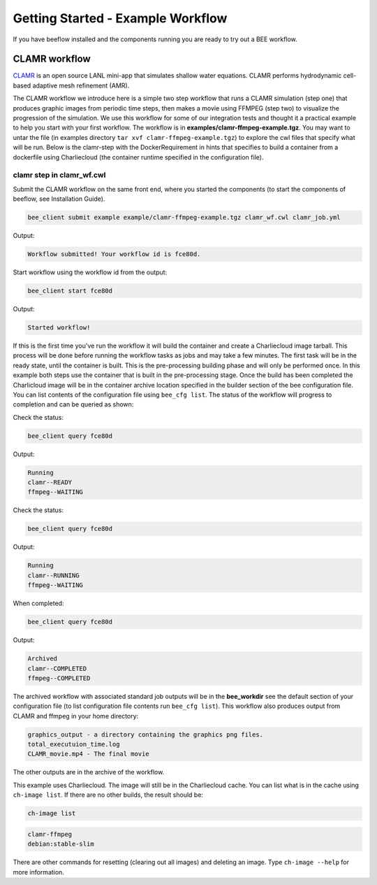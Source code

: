 Getting Started - Example Workflow
**********************************

If you have beeflow installed and the components running you are ready to try out a BEE workflow.

CLAMR workflow
==============
`CLAMR <https://github.com/lanl/CLAMR>`_ is an open source LANL mini-app that simulates shallow water equations. CLAMR performs hydrodynamic cell-based adaptive mesh refinement (AMR).

The CLAMR workflow we introduce here is a simple two step workflow that runs a CLAMR simulation (step one) that produces graphic images from periodic time steps, then makes a movie using FFMPEG (step two) to visualize the progression of the simulation. We use this workflow for some of our integration tests and thought it a practical example to help you start with your first workflow. The workflow is in **examples/clamr-ffmpeg-example.tgz**. You may want to untar the file (in examples directory ``tar xvf clamr-ffmpeg-example.tgz``) to explore the cwl files that specify what will be run. Below is the clamr-step with the DockerRequirement in hints that specifies to build a container from a dockerfile using Charliecloud (the container runtime specified in the configuration file).

clamr step in clamr_wf.cwl
--------------------------------------------

.. image:: clamr-step.png


Submit the CLAMR workflow on the same front end, where you started the components (to start the components of beeflow, see Installation Guide).

.. code-block::

    bee_client submit example example/clamr-ffmpeg-example.tgz clamr_wf.cwl clamr_job.yml

Output:

.. code-block::

   Workflow submitted! Your workflow id is fce80d.


Start workflow using the workflow id from the output:

.. code-block::

    bee_client start fce80d

Output:

.. code-block::

    Started workflow!

If this is the first time you've run the workflow it will build the container and create a Charliecloud image tarball. This process will be done before running the workflow tasks as jobs and may take a few minutes. The first task will be in the ready state, until the container is built. This is the pre-processing building phase and will only be performed once. In this example both steps use the container that is built in the pre-processing stage. Once the build has been completed the Charlicloud image will be in the container archive location specified in the builder section of the bee configuration file. You can list contents of the configuration file using ``bee_cfg list``. The status of the workflow will progress to completion and can be queried as shown:


Check the status:

.. code-block::

    bee_client query fce80d

Output:

.. code-block::

    Running
    clamr--READY
    ffmpeg--WAITING

Check the status:

.. code-block::

    bee_client query fce80d

Output:

.. code-block::

    Running
    clamr--RUNNING
    ffmpeg--WAITING

When completed:

.. code-block::

    bee_client query fce80d

Output:

.. code-block::

    Archived
    clamr--COMPLETED
    ffmpeg--COMPLETED

The archived workflow with associated standard job outputs will be in the **bee_workdir** see the default section of your configuration file (to list configuration file contents run ``bee_cfg list``). This workflow also produces output from CLAMR and ffmpeg in your home directory:

.. code-block::

    graphics_output - a directory containing the graphics png files.
    total_executuion_time.log
    CLAMR_movie.mp4 - The final movie

The other outputs are in the archive of the workflow.

This example uses Charliecloud. The image will still be in the Charliecloud cache. You can list what is in the cache using ``ch-image list``.  If there are no other builds, the result should be:

.. code-block::

    ch-image list

.. code-block::

    clamr-ffmpeg
    debian:stable-slim

There are other commands for resetting (clearing out all images) and deleting an image. Type ``ch-image --help`` for more information.





